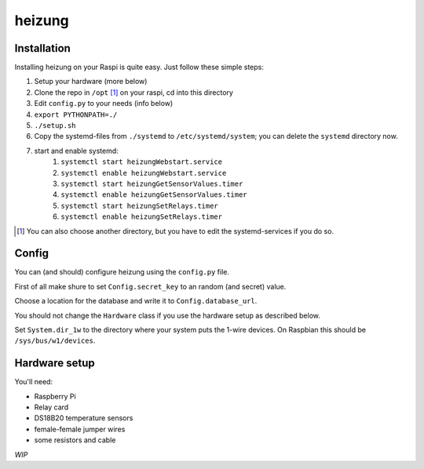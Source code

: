 heizung
=======
Installation
------------
Installing heizung on your Raspi is quite easy.
Just follow these simple steps:

1. Setup your hardware (more below)
2. Clone the repo in ``/opt`` [1]_ on your raspi, cd into this directory
3. Edit ``config.py`` to your needs (info below)
4. ``export PYTHONPATH=./``
5. ``./setup.sh``
6. Copy the systemd-files from ``./systemd`` to ``/etc/systemd/system``;
   you can delete the ``systemd`` directory now.
7. start and enable systemd:
    1. ``systemctl start heizungWebstart.service``
    2. ``systemctl enable heizungWebstart.service``
    3. ``systemctl start heizungGetSensorValues.timer``
    4. ``systemctl enable heizungGetSensorValues.timer``
    5. ``systemctl start heizungSetRelays.timer``
    6. ``systemctl enable heizungSetRelays.timer``


.. [1] You can also choose another directory, but you have to edit the systemd-services if you do so.

Config
------
You can (and should) configure heizung using the ``config.py`` file.

First of all make shure to set ``Config.secret_key`` to an random (and secret) value.

Choose a location for the database and write it to ``Config.database_url``.

You should not change the ``Hardware`` class if you use the hardware setup as described below.

Set ``System.dir_1w`` to the directory where your system puts the 1-wire devices.
On Raspbian this should be ``/sys/bus/w1/devices``.

Hardware setup
--------------
You'll need:

- Raspberry Pi
- Relay card
- DS18B20 temperature sensors
- female-female jumper wires
- some resistors and cable

*WIP*
